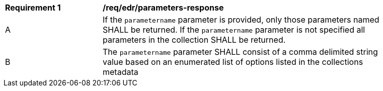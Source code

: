 [[req_edr_parameters-response]]
[width="90%",cols="2,6a"]
|===
|*Requirement {counter:req-id}* |*/req/edr/parameters-response*
^|A|If the `parametername` parameter is provided, only those parameters named SHALL be returned.  If the `parametername` parameter is not specified all parameters in the collection SHALL be returned. 
^|B|The `parametername` parameter SHALL consist of a comma delimited string value based on an enumerated list of options listed in the collections metadata

|===
